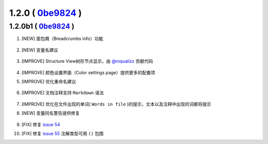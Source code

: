 1.2.0 ( `0be9824 <https://github.com/tangzx/IntelliJ-EmmyLua/commit/0be98244185a27875b9721df1d00cede8893c217>`__ )
==================================================================================================================

1.2.0b1 ( `0be9824 <https://github.com/tangzx/IntelliJ-EmmyLua/commit/0be98244185a27875b9721df1d00cede8893c217>`__ )
--------------------------------------------------------------------------------------------------------------------

1. [NEW] 面包屑（Breadcrumbs info）功能

    .. image:: 1.2.0/breadcrumbs-info.gif

2. [NEW] 变量名建议

    .. image:: 1.2.0/suggest-name.png

3. [IMPROVE] Structure View树形节点显示，由 `@mqualizz <https://github.com/mqualizz>`__ 贡献代码

    .. image:: 1.2.0/structure-view.png
    
4. [IMPROVE] 颜色设置界面（Color settings page）提供更多的配置项
5. [IMPROVE] 优化重命名建议

    .. image:: 1.2.0/rename.png

6. [IMPROVE] 文档注释支持 ``Markdown`` 语法

    .. image:: 1.2.0/markdown.png

7. [IMPROVE] 优化在文件出现的单词( ``Words in file`` )的提示，文本以及注释中出现的词都将提示

8. [NEW] 变量同名警告提供修复

    .. image:: 1.2.0/rename-fix.gif

9. [FIX] 修复 `issue 54 <https://github.com/tangzx/IntelliJ-EmmyLua/issues/54>`__
10. [FIX] 修复 `issue 55 <https://github.com/tangzx/IntelliJ-EmmyLua/issues/55>`__ 注解类型可用 ``()`` 包围

    .. image:: 1.2.0/ty-par.png